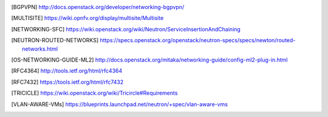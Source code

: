 .. This work is licensed under a Creative Commons Attribution 4.0 International License.
.. http://creativecommons.org/licenses/by/4.0

.. References
.. ==========

.. [BGPVPN] http://docs.openstack.org/developer/networking-bgpvpn/
.. [MULTISITE] https://wiki.opnfv.org/display/multisite/Multisite
.. [NETWORKING-SFC] https://wiki.openstack.org/wiki/Neutron/ServiceInsertionAndChaining
.. [NEUTRON-ROUTED-NETWORKS] https://specs.openstack.org/openstack/neutron-specs/specs/newton/routed-networks.html
.. [OS-NETWORKING-GUIDE-ML2] http://docs.openstack.org/mitaka/networking-guide/config-ml2-plug-in.html
.. [RFC4364] http://tools.ietf.org/html/rfc4364
.. [RFC7432] https://tools.ietf.org/html/rfc7432
.. [TRICICLE] https://wiki.openstack.org/wiki/Tricircle#Requirements
.. [VLAN-AWARE-VMs] https://blueprints.launchpad.net/neutron/+spec/vlan-aware-vms
